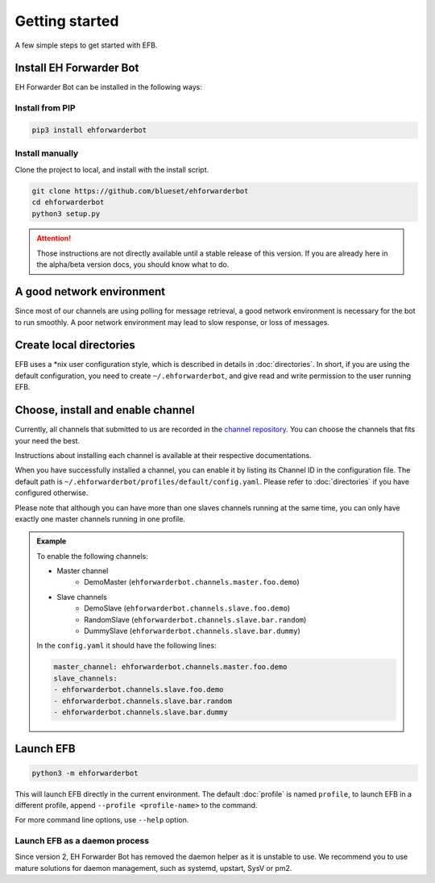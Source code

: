 Getting started
===============

A few simple steps to get started with EFB.

Install EH Forwarder Bot
------------------------

EH Forwarder Bot can be installed in the following ways:

Install from PIP
~~~~~~~~~~~~~~~~

.. code-block:: shell

    pip3 install ehforwarderbot


Install manually
~~~~~~~~~~~~~~~~

Clone the project to local, and install with the install script.

.. code-block:: shell

    git clone https://github.com/blueset/ehforwarderbot
    cd ehforwarderbot
    python3 setup.py

.. todo: remove this block in final release

.. attention::

    Those instructions are not directly available until a stable
    release of this version.  If you are already here in the
    alpha/beta version docs, you should know what to do.

A good network environment
--------------------------

Since most of our channels are using polling for message retrieval,
a good network environment is necessary for the bot to run smoothly.
A poor network environment may lead to slow response,
or loss of messages.


Create local directories
------------------------

EFB uses a \*nix user configuration style, which is described in
details in :doc:`directories`. In short, if you are using the
default configuration, you need to create ``~/.ehforwarderbot``,
and give read and write permission to the user running EFB.

Choose, install and enable channel
----------------------------------

Currently, all channels that submitted to us are recorded in
the `channel repository <https://github.com/blueset/ehforwarderbot/wiki/channel_repository>`_.
You can choose the channels that fits your need the best.

Instructions about installing each channel is available at
their respective documentations.

When you have successfully installed a channel, you can enable
it by listing its Channel ID in the configuration file.
The default path is ``~/.ehforwarderbot/profiles/default/config.yaml``.
Please refer to :doc:`directories` if you have configured otherwise.

Please note that although you can have more than one slaves channels
running at the same time, you can only have exactly one master channels
running in one profile.

.. admonition:: Example
    :class: tip

    To enable the following channels:

    * Master channel
        * DemoMaster (``ehforwarderbot.channels.master.foo.demo``)
    * Slave channels
        * DemoSlave (``ehforwarderbot.channels.slave.foo.demo``)
        * RandomSlave (``ehforwarderbot.channels.slave.bar.random``)
        * DummySlave (``ehforwarderbot.channels.slave.bar.dummy``)

    In the ``config.yaml`` it should have the following lines:

    .. code-block:: yaml

        master_channel: ehforwarderbot.channels.master.foo.demo
        slave_channels:
        - ehforwarderbot.channels.slave.foo.demo
        - ehforwarderbot.channels.slave.bar.random
        - ehforwarderbot.channels.slave.bar.dummy

Launch EFB
----------

.. code-block:: shell

    python3 -m ehforwarderbot

This will launch EFB directly in the current environment. The default
:doc:`profile` is named ``profile``, to launch EFB in a different
profile, append ``--profile <profile-name>`` to the command.

For more command line options, use ``--help`` option.

Launch EFB as a daemon process
~~~~~~~~~~~~~~~~~~~~~~~~~~~~~~

Since version 2, EH Forwarder Bot has removed the daemon helper as
it is unstable to use.  We recommend you to use mature solutions for
daemon management, such as systemd, upstart, SysV or pm2.



.. todo: Insert more daemon managers

.. old_content
    ## Configure your channels
    Some channels, regardless of its type, may require you to provide some details for it to operate, such as API key/secret, login credentials, preferences, etc. Different modules may put their configuration in different ways, but the values should always be put a variable in `config.py`, where its variable name is the "unique ID" of the channel.
    For more details about how to configure your channel, please consult the respective documentation of the channels.
    ## Get it up and running
    Most of the time, you can just run `python3 daemon.py start` and it should be ready to go.
    .. tip:: "Run it as a normal process"
        Besides, you can still use the classic `python3 main.py` to launch EFB. If you want to keep it running in the background when daemon process is not working on your machine, you can use tools like `screen` or `nohup` to prevent it from being terminated during disconnection.
    However, some channels may require one-time credentials (e.g. Dynamic QR code scanning for WeChat Web Protocol). When you run the module, you may be required to take some actions before the bot goes online.
    If the channel does require you to take actions at run-time, it should state in the documentation.
    ## Keep it up at all times
    You can use any supervisor tool of your preference to keep EFB up at all times. However, this may not always work when you have channels that requires user interactions during initialization.
